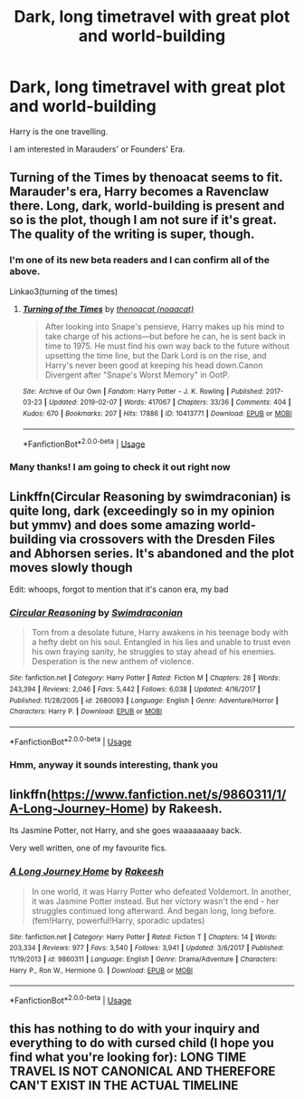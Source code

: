 #+TITLE: Dark, long timetravel with great plot and world-building

* Dark, long timetravel with great plot and world-building
:PROPERTIES:
:Author: Sharedo
:Score: 11
:DateUnix: 1551066913.0
:DateShort: 2019-Feb-25
:FlairText: Request
:END:
Harry is the one travelling.

I am interested in Marauders' or Founders' Era.


** Turning of the Times by thenoacat seems to fit. Marauder's era, Harry becomes a Ravenclaw there. Long, dark, world-building is present and so is the plot, though I am not sure if it's great. The quality of the writing is super, though.
:PROPERTIES:
:Author: pdv190
:Score: 4
:DateUnix: 1551073414.0
:DateShort: 2019-Feb-25
:END:

*** I'm one of its new beta readers and I can confirm all of the above.

Linkao3(turning of the times)
:PROPERTIES:
:Author: Lindsiria
:Score: 2
:DateUnix: 1551085388.0
:DateShort: 2019-Feb-25
:END:

**** [[https://archiveofourown.org/works/10413771][*/Turning of the Times/*]] by [[https://www.archiveofourown.org/users/noaacat/pseuds/thenoacat][/thenoacat (noaacat)/]]

#+begin_quote
  After looking into Snape's pensieve, Harry makes up his mind to take charge of his actions---but before he can, he is sent back in time to 1975. He must find his own way back to the future without upsetting the time line, but the Dark Lord is on the rise, and Harry's never been good at keeping his head down.Canon Divergent after "Snape's Worst Memory" in OotP.
#+end_quote

^{/Site/:} ^{Archive} ^{of} ^{Our} ^{Own} ^{*|*} ^{/Fandom/:} ^{Harry} ^{Potter} ^{-} ^{J.} ^{K.} ^{Rowling} ^{*|*} ^{/Published/:} ^{2017-03-23} ^{*|*} ^{/Updated/:} ^{2019-02-07} ^{*|*} ^{/Words/:} ^{417067} ^{*|*} ^{/Chapters/:} ^{33/36} ^{*|*} ^{/Comments/:} ^{404} ^{*|*} ^{/Kudos/:} ^{670} ^{*|*} ^{/Bookmarks/:} ^{207} ^{*|*} ^{/Hits/:} ^{17886} ^{*|*} ^{/ID/:} ^{10413771} ^{*|*} ^{/Download/:} ^{[[https://archiveofourown.org/downloads/10413771/Turning%20of%20the%20Times.epub?updated_at=1550097498][EPUB]]} ^{or} ^{[[https://archiveofourown.org/downloads/10413771/Turning%20of%20the%20Times.mobi?updated_at=1550097498][MOBI]]}

--------------

*FanfictionBot*^{2.0.0-beta} | [[https://github.com/tusing/reddit-ffn-bot/wiki/Usage][Usage]]
:PROPERTIES:
:Author: FanfictionBot
:Score: 2
:DateUnix: 1551085408.0
:DateShort: 2019-Feb-25
:END:


*** Many thanks! I am going to check it out right now
:PROPERTIES:
:Author: Sharedo
:Score: 1
:DateUnix: 1551212093.0
:DateShort: 2019-Feb-26
:END:


** Linkffn(Circular Reasoning by swimdraconian) is quite long, dark (exceedingly so in my opinion but ymmv) and does some amazing world-building via crossovers with the Dresden Files and Abhorsen series. It's abandoned and the plot moves slowly though

Edit: whoops, forgot to mention that it's canon era, my bad
:PROPERTIES:
:Author: bgottfried91
:Score: 3
:DateUnix: 1551076942.0
:DateShort: 2019-Feb-25
:END:

*** [[https://www.fanfiction.net/s/2680093/1/][*/Circular Reasoning/*]] by [[https://www.fanfiction.net/u/513750/Swimdraconian][/Swimdraconian/]]

#+begin_quote
  Torn from a desolate future, Harry awakens in his teenage body with a hefty debt on his soul. Entangled in his lies and unable to trust even his own fraying sanity, he struggles to stay ahead of his enemies. Desperation is the new anthem of violence.
#+end_quote

^{/Site/:} ^{fanfiction.net} ^{*|*} ^{/Category/:} ^{Harry} ^{Potter} ^{*|*} ^{/Rated/:} ^{Fiction} ^{M} ^{*|*} ^{/Chapters/:} ^{28} ^{*|*} ^{/Words/:} ^{243,394} ^{*|*} ^{/Reviews/:} ^{2,046} ^{*|*} ^{/Favs/:} ^{5,442} ^{*|*} ^{/Follows/:} ^{6,038} ^{*|*} ^{/Updated/:} ^{4/16/2017} ^{*|*} ^{/Published/:} ^{11/28/2005} ^{*|*} ^{/id/:} ^{2680093} ^{*|*} ^{/Language/:} ^{English} ^{*|*} ^{/Genre/:} ^{Adventure/Horror} ^{*|*} ^{/Characters/:} ^{Harry} ^{P.} ^{*|*} ^{/Download/:} ^{[[http://www.ff2ebook.com/old/ffn-bot/index.php?id=2680093&source=ff&filetype=epub][EPUB]]} ^{or} ^{[[http://www.ff2ebook.com/old/ffn-bot/index.php?id=2680093&source=ff&filetype=mobi][MOBI]]}

--------------

*FanfictionBot*^{2.0.0-beta} | [[https://github.com/tusing/reddit-ffn-bot/wiki/Usage][Usage]]
:PROPERTIES:
:Author: FanfictionBot
:Score: 1
:DateUnix: 1551076960.0
:DateShort: 2019-Feb-25
:END:


*** Hmm, anyway it sounds interesting, thank you
:PROPERTIES:
:Author: Sharedo
:Score: 1
:DateUnix: 1551212162.0
:DateShort: 2019-Feb-26
:END:


** linkffn([[https://www.fanfiction.net/s/9860311/1/A-Long-Journey-Home]]) by Rakeesh.

Its Jasmine Potter, not Harry, and she goes waaaaaaaay back.

Very well written, one of my favourite fics.
:PROPERTIES:
:Score: 2
:DateUnix: 1551094940.0
:DateShort: 2019-Feb-25
:END:

*** [[https://www.fanfiction.net/s/9860311/1/][*/A Long Journey Home/*]] by [[https://www.fanfiction.net/u/236698/Rakeesh][/Rakeesh/]]

#+begin_quote
  In one world, it was Harry Potter who defeated Voldemort. In another, it was Jasmine Potter instead. But her victory wasn't the end - her struggles continued long afterward. And began long, long before. (fem!Harry, powerful!Harry, sporadic updates)
#+end_quote

^{/Site/:} ^{fanfiction.net} ^{*|*} ^{/Category/:} ^{Harry} ^{Potter} ^{*|*} ^{/Rated/:} ^{Fiction} ^{T} ^{*|*} ^{/Chapters/:} ^{14} ^{*|*} ^{/Words/:} ^{203,334} ^{*|*} ^{/Reviews/:} ^{977} ^{*|*} ^{/Favs/:} ^{3,540} ^{*|*} ^{/Follows/:} ^{3,941} ^{*|*} ^{/Updated/:} ^{3/6/2017} ^{*|*} ^{/Published/:} ^{11/19/2013} ^{*|*} ^{/id/:} ^{9860311} ^{*|*} ^{/Language/:} ^{English} ^{*|*} ^{/Genre/:} ^{Drama/Adventure} ^{*|*} ^{/Characters/:} ^{Harry} ^{P.,} ^{Ron} ^{W.,} ^{Hermione} ^{G.} ^{*|*} ^{/Download/:} ^{[[http://www.ff2ebook.com/old/ffn-bot/index.php?id=9860311&source=ff&filetype=epub][EPUB]]} ^{or} ^{[[http://www.ff2ebook.com/old/ffn-bot/index.php?id=9860311&source=ff&filetype=mobi][MOBI]]}

--------------

*FanfictionBot*^{2.0.0-beta} | [[https://github.com/tusing/reddit-ffn-bot/wiki/Usage][Usage]]
:PROPERTIES:
:Author: FanfictionBot
:Score: 1
:DateUnix: 1551094948.0
:DateShort: 2019-Feb-25
:END:


** this has nothing to do with your inquiry and everything to do with cursed child (I hope you find what you're looking for): LONG TIME TRAVEL IS NOT CANONICAL AND THEREFORE CAN'T EXIST IN THE ACTUAL TIMELINE
:PROPERTIES:
:Author: predoucheous
:Score: 0
:DateUnix: 1551118514.0
:DateShort: 2019-Feb-25
:END:
